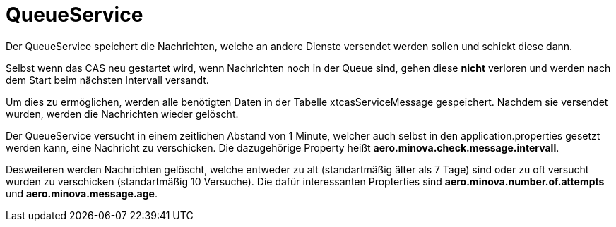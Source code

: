 = QueueService

Der QueueService speichert die Nachrichten, welche an andere Dienste versendet werden sollen und schickt diese dann.

Selbst wenn das CAS neu gestartet wird, wenn Nachrichten noch in der Queue sind, gehen diese *nicht* verloren und werden nach dem Start beim nächsten Intervall versandt.

Um dies zu ermöglichen, werden alle benötigten Daten in der Tabelle xtcasServiceMessage gespeichert. 
Nachdem sie versendet wurden, werden die Nachrichten wieder gelöscht.

Der QueueService versucht in einem zeitlichen Abstand von 1 Minute, welcher auch selbst in den application.properties gesetzt werden kann, eine Nachricht zu verschicken. Die dazugehörige Property heißt *aero.minova.check.message.intervall*.

Desweiteren werden Nachrichten gelöscht, welche entweder zu alt (standartmäßig älter als 7 Tage) sind oder zu oft versucht wurden zu verschicken (standartmäßig 10 Versuche).
Die dafür interessanten Propterties sind *aero.minova.number.of.attempts* und *aero.minova.message.age*.
